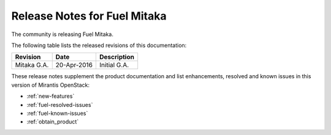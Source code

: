 .. _rel-notes-mitaka:

Release Notes for Fuel Mitaka
=============================

The community is releasing Fuel Mitaka.

The following table lists the released revisions of this documentation:

+-----------------------+---------------+--------------+
| Revision              | Date          | Description  |
+=======================+===============+==============+
| Mitaka G.A.           | 20-Apr-2016   | Initial G.A. |
+-----------------------+---------------+--------------+

These release notes supplement the product documentation and list
enhancements, resolved and known issues in this version of Mirantis OpenStack:

* :ref:`new-features`
* :ref:`fuel-resolved-issues`
* :ref:`fuel-known-issues`
* :ref:`obtain_product`
